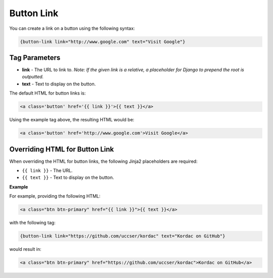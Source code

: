 Button Link
#######################################

You can create a link on a button using the following syntax:

.. code-block:: none

    {button-link link="http://www.google.com" text="Visit Google"}

Tag Parameters
***************************************

- **link** - The URL to link to. *Note: If the given link is a relative, a placeholder for Django to prepend the root is outputted.*
- **text** - Text to display on the button.

The default HTML for button links is:

.. code-block:: html

    <a class='button' href='{{ link }}'>{{ text }}</a>

Using the example tag above, the resulting HTML would be:

.. code-block:: html

    <a class='button' href='http://www.google.com'>Visit Google</a>

Overriding HTML for Button Link
***************************************

When overriding the HTML for button links, the following Jinja2 placeholders are required:

- ``{{ link }}`` - The URL.
- ``{{ text }}`` - Text to display on the button.

**Example**

For example, providing the following HTML:

.. code-block:: html

    <a class="btn btn-primary" href="{{ link }}">{{ text }}</a>

with the following tag:

.. code-block:: none

    {button-link link="https://github.com/uccser/kordac" text="Kordac on GitHub"}

would result in:

.. code-block:: html

    <a class="btn btn-primary" href="https://github.com/uccser/kordac">Kordac on GitHub</a>
